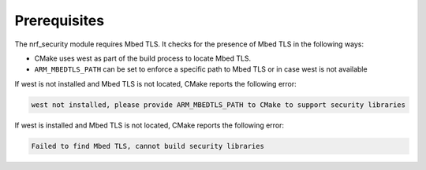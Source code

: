 .. _nrf_security_prereq:

Prerequisites
#############

The nrf_security module requires Mbed TLS. It checks for the presence of Mbed TLS in the following ways:

* CMake uses west as part of the build process to locate Mbed TLS.
* ``ARM_MBEDTLS_PATH`` can be set to enforce a specific path to Mbed TLS or in case west is not available

If west is not installed and Mbed TLS is not located, CMake reports the following error:

.. code-block:: console

    west not installed, please provide ARM_MBEDTLS_PATH to CMake to support security libraries

If west is installed and Mbed TLS is not located, CMake reports the following error:

.. code-block:: console

    Failed to find Mbed TLS, cannot build security libraries

